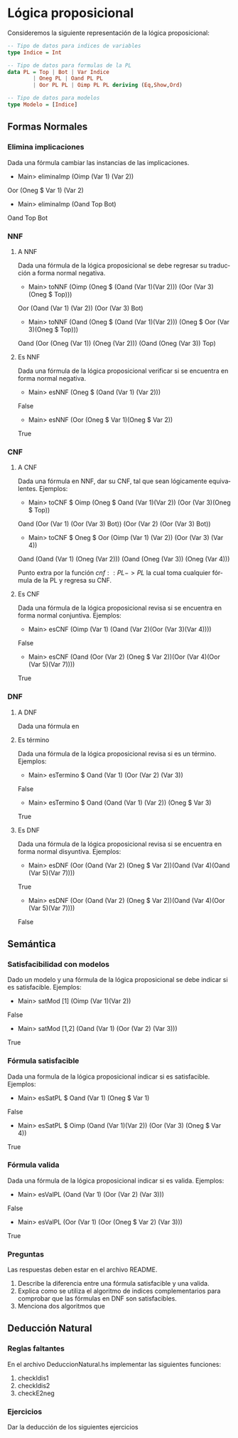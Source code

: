 #+LATEX_CLASS: article
#+LANGUAGE: es
#+LATEX_HEADER: \usepackage[AUTO]{babel}
#+LATEX_HEADER: \usepackage{fancyvrb}
#+OPTIONS: toc:nil
#+DATE:
#+AUTHOR: Dr. Miguel Carrillo Barajas \\
#+AUTHOR: Sara Doris Montes Incin \\
#+AUTHOR: Mauricio Esquivel Reyes \\
#+TITLE: Práctica 02 \\
#+TITLE: Lógica Computacional \\
#+TITLE: Universidad Nacional Autónoma de México


* Lógica proposicional

Consideremos la siguiente representación de la lógica proposicional:

#+begin_src haskell
-- Tipo de datos para indices de variables
type Indice = Int

-- Tipo de datos para formulas de la PL
data PL = Top | Bot | Var Indice 
        | Oneg PL | Oand PL PL 
        | Oor PL PL | Oimp PL PL deriving (Eq,Show,Ord)

-- Tipo de datos para modelos
type Modelo = [Indice]
#+end_src

** Formas Normales
*** Elimina implicaciones
Dada una fórmula cambiar las instancias de las implicaciones.
 * Main> eliminaImp (Oimp (Var 1) (Var 2))
 Oor (Oneg $ Var 1) (Var 2)
 * Main> eliminaImp (Oand Top Bot)
 Oand Top Bot

*** NNF
**** A NNF 
Dada una fórmula de la lógica proposicional se debe regresar su traducción a forma normal negativa.
 * Main> toNNF (Oimp (Oneg $ (Oand (Var 1)(Var 2))) (Oor (Var 3)(Oneg $ Top)))
 Oor (Oand (Var 1) (Var 2)) (Oor (Var 3) Bot)
 * Main> toNNF (Oand (Oneg $ (Oand (Var 1)(Var 2))) (Oneg $ Oor (Var 3)(Oneg $ Top)))
 Oand (Oor (Oneg (Var 1)) (Oneg (Var 2))) (Oand (Oneg (Var 3)) Top)

**** Es NNF
Dada una fórmula de la lógica proposicional verificar si se encuentra en forma normal negativa.
 * Main> esNNF (Oneg $ (Oand (Var 1) (Var 2)))
 False
 * Main> esNNF (Oor (Oneg $ Var 1)(Oneg $ Var 2))
 True

*** CNF
**** A CNF
Dada una fórmula en NNF, dar su CNF, tal que sean lógicamente equivalentes.
Ejemplos:
 * Main> toCNF $ Oimp (Oneg $ Oand (Var 1)(Var 2)) (Oor (Var 3)(Oneg $ Top))
 Oand (Oor (Var 1) (Oor (Var 3) Bot)) (Oor (Var 2) (Oor (Var 3) Bot))
 * Main> toCNF $ Oneg $ Oor (Oimp (Var 1) (Var 2)) (Oor (Var 3) (Var 4))
Oand (Oand (Var 1) (Oneg (Var 2))) (Oand (Oneg (Var 3)) (Oneg (Var 4)))

Punto extra por la función $cnf :: PL -> PL$ la cual toma cualquier fórmula de la PL y regresa su CNF. 

**** Es CNF
Dada una fórmula de la lógica proposicional revisa si se encuentra en forma normal conjuntiva.
Ejemplos:
 * Main> esCNF (Oimp (Var 1) (Oand (Var 2)(Oor (Var 3)(Var 4))))
 False
 * Main> esCNF (Oand (Oor (Var 2) (Oneg $ Var 2))(Oor (Var 4)(Oor (Var 5)(Var 7)))) 
 True

*** DNF 
**** A DNF 
Dada una fórmula en 

**** Es término
Dada una fórmula de la lógica proposicional revisa si es un término. 
Ejemplos:
 * Main> esTermino $ Oand (Var 1) (Oor (Var 2) (Var 3))
 False
 * Main> esTermino $ Oand (Oand (Var 1) (Var 2)) (Oneg $ Var 3)
 True

**** Es DNF
Dada una fórmula de la lógica proposicional revisa si se encuentra en forma normal disyuntiva.
Ejemplos:
 * Main> esDNF (Oor (Oand (Var 2) (Oneg $ Var 2))(Oand (Var 4)(Oand (Var 5)(Var 7)))) 
 True
 * Main> esDNF (Oor (Oand (Var 2) (Oneg $ Var 2))(Oand (Var 4)(Oor (Var 5)(Var 7))))
 False

** Semántica
*** Satisfacibilidad con modelos
Dado un modelo y una fórmula de la lógica proposicional se debe indicar si es satisfacible. 
Ejemplos:
 * Main> satMod [1] (Oimp (Var 1)(Var 2))
 False
 * Main> satMod [1,2] (Oand (Var 1) (Oor (Var 2) (Var 3)))
 True

*** Fórmula satisfacible
Dada una formula de la lógica proposicional indicar si es satisfacible.
Ejemplos:
 * Main> esSatPL $ Oand (Var 1) (Oneg $ Var 1)
 False
 * Main> esSatPL $ Oimp (Oand (Var 1)(Var 2)) (Oor (Var 3) (Oneg $ Var 4))
 True

*** Fórmula valida
Dada una fórmula de la lógica proposicional indicar si es valida.
Ejemplos:
 * Main> esValPL (Oand (Var 1) (Oor (Var 2) (Var 3)))
 False
 * Main> esValPL (Oor (Var 1) (Oor (Oneg $ Var 2) (Var 3)))
 True

*** Preguntas
Las respuestas deben estar en el archivo README.
1. Describe la diferencia entre una fórmula satisfacible y una valida. 
2. Explica como se utiliza el algoritmo de indices complementarios para comprobar que las fórmulas en DNF son satisfacibles.
3. Menciona dos algoritmos que   

** Deducción Natural
*** Reglas faltantes

En el archivo DeduccionNatural.hs implementar las siguientes funciones:

1. checkIdis1
2. checkIdis2
3. checkE2neg

*** Ejercicios

Dar la deducción de los siguientes ejercicios
